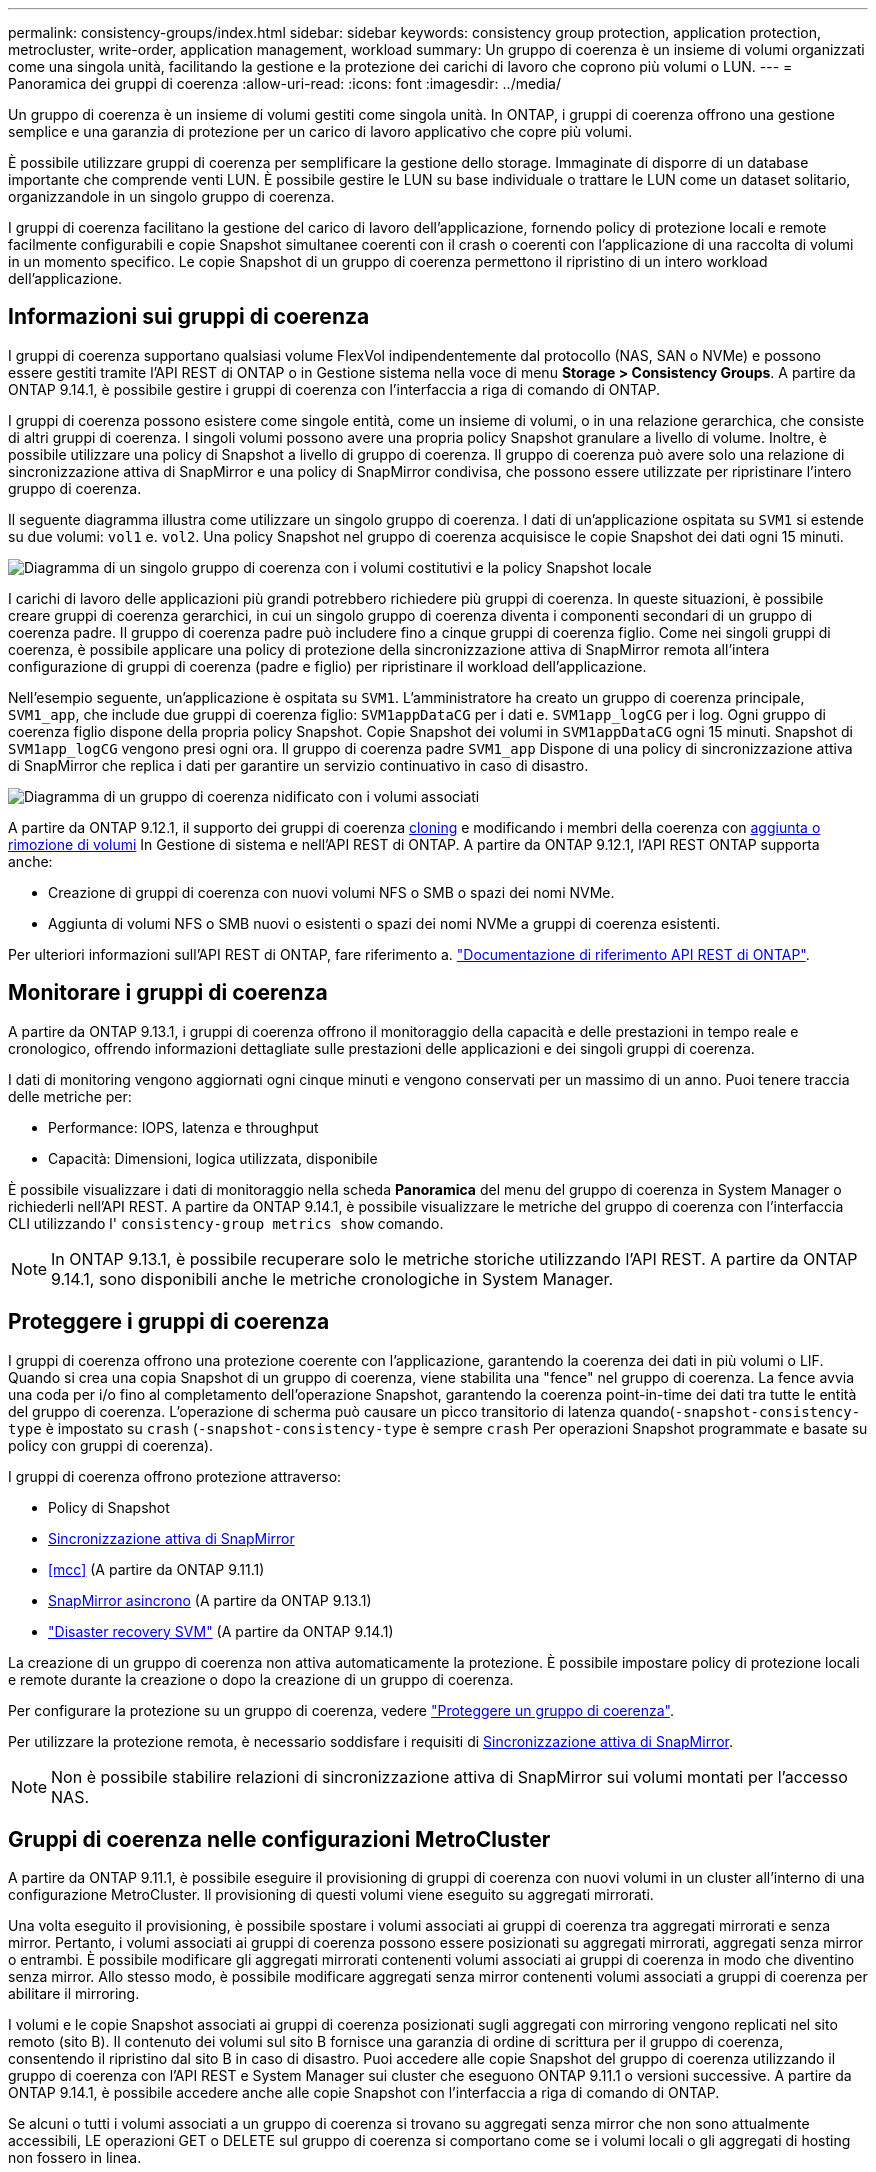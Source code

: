 ---
permalink: consistency-groups/index.html 
sidebar: sidebar 
keywords: consistency group protection, application protection, metrocluster, write-order, application management, workload 
summary: Un gruppo di coerenza è un insieme di volumi organizzati come una singola unità, facilitando la gestione e la protezione dei carichi di lavoro che coprono più volumi o LUN. 
---
= Panoramica dei gruppi di coerenza
:allow-uri-read: 
:icons: font
:imagesdir: ../media/


[role="lead"]
Un gruppo di coerenza è un insieme di volumi gestiti come singola unità. In ONTAP, i gruppi di coerenza offrono una gestione semplice e una garanzia di protezione per un carico di lavoro applicativo che copre più volumi.

È possibile utilizzare gruppi di coerenza per semplificare la gestione dello storage. Immaginate di disporre di un database importante che comprende venti LUN. È possibile gestire le LUN su base individuale o trattare le LUN come un dataset solitario, organizzandole in un singolo gruppo di coerenza.

I gruppi di coerenza facilitano la gestione del carico di lavoro dell'applicazione, fornendo policy di protezione locali e remote facilmente configurabili e copie Snapshot simultanee coerenti con il crash o coerenti con l'applicazione di una raccolta di volumi in un momento specifico. Le copie Snapshot di un gruppo di coerenza permettono il ripristino di un intero workload dell'applicazione.



== Informazioni sui gruppi di coerenza

I gruppi di coerenza supportano qualsiasi volume FlexVol indipendentemente dal protocollo (NAS, SAN o NVMe) e possono essere gestiti tramite l'API REST di ONTAP o in Gestione sistema nella voce di menu *Storage > Consistency Groups*. A partire da ONTAP 9.14.1, è possibile gestire i gruppi di coerenza con l'interfaccia a riga di comando di ONTAP.

I gruppi di coerenza possono esistere come singole entità, come un insieme di volumi, o in una relazione gerarchica, che consiste di altri gruppi di coerenza. I singoli volumi possono avere una propria policy Snapshot granulare a livello di volume. Inoltre, è possibile utilizzare una policy di Snapshot a livello di gruppo di coerenza. Il gruppo di coerenza può avere solo una relazione di sincronizzazione attiva di SnapMirror e una policy di SnapMirror condivisa, che possono essere utilizzate per ripristinare l'intero gruppo di coerenza.

Il seguente diagramma illustra come utilizzare un singolo gruppo di coerenza. I dati di un'applicazione ospitata su `SVM1` si estende su due volumi: `vol1` e. `vol2`. Una policy Snapshot nel gruppo di coerenza acquisisce le copie Snapshot dei dati ogni 15 minuti.

image:../media/consistency-group-single-diagram.gif["Diagramma di un singolo gruppo di coerenza con i volumi costitutivi e la policy Snapshot locale"]

I carichi di lavoro delle applicazioni più grandi potrebbero richiedere più gruppi di coerenza. In queste situazioni, è possibile creare gruppi di coerenza gerarchici, in cui un singolo gruppo di coerenza diventa i componenti secondari di un gruppo di coerenza padre. Il gruppo di coerenza padre può includere fino a cinque gruppi di coerenza figlio. Come nei singoli gruppi di coerenza, è possibile applicare una policy di protezione della sincronizzazione attiva di SnapMirror remota all'intera configurazione di gruppi di coerenza (padre e figlio) per ripristinare il workload dell'applicazione.

Nell'esempio seguente, un'applicazione è ospitata su `SVM1`. L'amministratore ha creato un gruppo di coerenza principale, `SVM1_app`, che include due gruppi di coerenza figlio: `SVM1appDataCG` per i dati e. `SVM1app_logCG` per i log. Ogni gruppo di coerenza figlio dispone della propria policy Snapshot. Copie Snapshot dei volumi in `SVM1appDataCG` ogni 15 minuti. Snapshot di `SVM1app_logCG` vengono presi ogni ora. Il gruppo di coerenza padre `SVM1_app` Dispone di una policy di sincronizzazione attiva di SnapMirror che replica i dati per garantire un servizio continuativo in caso di disastro.

image:../media/consistency-group-nested-diagram.gif["Diagramma di un gruppo di coerenza nidificato con i volumi associati"]

A partire da ONTAP 9.12.1, il supporto dei gruppi di coerenza xref:clone-task.html[cloning] e modificando i membri della coerenza con xref:modify-task.html[aggiunta o rimozione di volumi] In Gestione di sistema e nell'API REST di ONTAP. A partire da ONTAP 9.12.1, l'API REST ONTAP supporta anche:

* Creazione di gruppi di coerenza con nuovi volumi NFS o SMB o spazi dei nomi NVMe.
* Aggiunta di volumi NFS o SMB nuovi o esistenti o spazi dei nomi NVMe a gruppi di coerenza esistenti.


Per ulteriori informazioni sull'API REST di ONTAP, fare riferimento a. https://docs.netapp.com/us-en/ontap-automation/reference/api_reference.html#access-a-copy-of-the-ontap-rest-api-reference-documentation["Documentazione di riferimento API REST di ONTAP"].



== Monitorare i gruppi di coerenza

A partire da ONTAP 9.13.1, i gruppi di coerenza offrono il monitoraggio della capacità e delle prestazioni in tempo reale e cronologico, offrendo informazioni dettagliate sulle prestazioni delle applicazioni e dei singoli gruppi di coerenza.

I dati di monitoring vengono aggiornati ogni cinque minuti e vengono conservati per un massimo di un anno. Puoi tenere traccia delle metriche per:

* Performance: IOPS, latenza e throughput
* Capacità: Dimensioni, logica utilizzata, disponibile


È possibile visualizzare i dati di monitoraggio nella scheda **Panoramica** del menu del gruppo di coerenza in System Manager o richiederli nell'API REST. A partire da ONTAP 9.14.1, è possibile visualizzare le metriche del gruppo di coerenza con l'interfaccia CLI utilizzando l' `consistency-group metrics show` comando.


NOTE: In ONTAP 9.13.1, è possibile recuperare solo le metriche storiche utilizzando l'API REST. A partire da ONTAP 9.14.1, sono disponibili anche le metriche cronologiche in System Manager.



== Proteggere i gruppi di coerenza

I gruppi di coerenza offrono una protezione coerente con l'applicazione, garantendo la coerenza dei dati in più volumi o LIF. Quando si crea una copia Snapshot di un gruppo di coerenza, viene stabilita una "fence" nel gruppo di coerenza. La fence avvia una coda per i/o fino al completamento dell'operazione Snapshot, garantendo la coerenza point-in-time dei dati tra tutte le entità del gruppo di coerenza. L'operazione di scherma può causare un picco transitorio di latenza quando(`-snapshot-consistency-type` è impostato su `crash` (`-snapshot-consistency-type` è sempre `crash` Per operazioni Snapshot programmate e basate su policy con gruppi di coerenza).

I gruppi di coerenza offrono protezione attraverso:

* Policy di Snapshot
* xref:../snapmirror-active-sync/index.html[Sincronizzazione attiva di SnapMirror]
* <<mcc>> (A partire da ONTAP 9.11.1)
* xref:../data-protection/snapmirror-disaster-recovery-concept.html[SnapMirror asincrono] (A partire da ONTAP 9.13.1)
* link:../data-protection/snapmirror-svm-replication-concept.html["Disaster recovery SVM"] (A partire da ONTAP 9.14.1)


La creazione di un gruppo di coerenza non attiva automaticamente la protezione. È possibile impostare policy di protezione locali e remote durante la creazione o dopo la creazione di un gruppo di coerenza.

Per configurare la protezione su un gruppo di coerenza, vedere link:protect-task.html["Proteggere un gruppo di coerenza"].

Per utilizzare la protezione remota, è necessario soddisfare i requisiti di xref:../snapmirror-active-sync/prerequisites-reference.html[Sincronizzazione attiva di SnapMirror].


NOTE: Non è possibile stabilire relazioni di sincronizzazione attiva di SnapMirror sui volumi montati per l'accesso NAS.



== Gruppi di coerenza nelle configurazioni MetroCluster

A partire da ONTAP 9.11.1, è possibile eseguire il provisioning di gruppi di coerenza con nuovi volumi in un cluster all'interno di una configurazione MetroCluster. Il provisioning di questi volumi viene eseguito su aggregati mirrorati.

Una volta eseguito il provisioning, è possibile spostare i volumi associati ai gruppi di coerenza tra aggregati mirrorati e senza mirror. Pertanto, i volumi associati ai gruppi di coerenza possono essere posizionati su aggregati mirrorati, aggregati senza mirror o entrambi. È possibile modificare gli aggregati mirrorati contenenti volumi associati ai gruppi di coerenza in modo che diventino senza mirror. Allo stesso modo, è possibile modificare aggregati senza mirror contenenti volumi associati a gruppi di coerenza per abilitare il mirroring.

I volumi e le copie Snapshot associati ai gruppi di coerenza posizionati sugli aggregati con mirroring vengono replicati nel sito remoto (sito B). Il contenuto dei volumi sul sito B fornisce una garanzia di ordine di scrittura per il gruppo di coerenza, consentendo il ripristino dal sito B in caso di disastro. Puoi accedere alle copie Snapshot del gruppo di coerenza utilizzando il gruppo di coerenza con l'API REST e System Manager sui cluster che eseguono ONTAP 9.11.1 o versioni successive. A partire da ONTAP 9.14.1, è possibile accedere anche alle copie Snapshot con l'interfaccia a riga di comando di ONTAP.

Se alcuni o tutti i volumi associati a un gruppo di coerenza si trovano su aggregati senza mirror che non sono attualmente accessibili, LE operazioni GET o DELETE sul gruppo di coerenza si comportano come se i volumi locali o gli aggregati di hosting non fossero in linea.



=== Configurazioni di gruppi di coerenza per la replica

Se il sito B esegue ONTAP 9.10.1 o versioni precedenti, solo i volumi associati ai gruppi di coerenza situati negli aggregati mirrorati vengono replicati nel sito B. Le configurazioni dei gruppi di coerenza vengono replicate solo nel sito B, se entrambi i siti eseguono ONTAP 9.11.1 o versione successiva. Dopo l'aggiornamento del sito B a ONTAP 9.11.1, i dati per i gruppi di coerenza sul sito A che hanno tutti i volumi associati posizionati su aggregati mirrorati vengono replicati nel sito B.


NOTE: Si consiglia di mantenere almeno il 20% di spazio libero per gli aggregati con mirroring, per performance e disponibilità dello storage ottimali. Sebbene il suggerimento sia del 10% per gli aggregati non speculari, il 10% di spazio aggiuntivo può essere utilizzato dal filesystem per assorbire le modifiche incrementali. I cambiamenti incrementali aumentano l'utilizzo dello spazio per gli aggregati con mirroring grazie all'architettura copy-on-write basata su Snapshot di ONTAP. Il mancato rispetto di queste Best practice può avere un impatto negativo sulle prestazioni.



== Considerazioni sull'upgrade

Durante l'aggiornamento a ONTAP 9.10.1 o versione successiva, gruppi di continuità creati con SnapMirror Active Sync (precedentemente noto come SnapMirror Business Continuity) in ONTAP 9,8 e 9.9.1 vengono aggiornati automaticamente e diventano gestibili in *archiviazione > gruppi di coerenza* in Gestione sistema o nell'API REST ONTAP per ulteriori informazioni sull'aggiornamento da ONTAP 9,8 o 9,9.1, vedere link:../snapmirror-active-sync/upgrade-revert-task.html["Considerazioni sull'aggiornamento e sull'indirizzamento della sincronizzazione attiva di SnapMirror"].

Le copie Snapshot del gruppo di coerenza create nell'API REST possono essere gestite tramite l'interfaccia del Gruppo di coerenza di System Manager e tramite gli endpoint delle API REST del gruppo di coerenza. A partire da ONTAP 9.14.1, è possibile gestire anche gli Snapshot del gruppo di coerenza con l'interfaccia a riga di comando di ONTAP.


NOTE: Copie Snapshot create con i comandi ONTAPI `cg-start` e. `cg-commit` Sono riconosciuti come Snapshot del gruppo di coerenza e pertanto non possono essere gestiti tramite l'interfaccia del gruppo di coerenza di System Manager o gli endpoint del gruppo di coerenza nell'API REST di ONTAP. A partire da ONTAP 9.14.1, queste copie Snapshot possono essere mirrorati sul volume di destinazione, se si sta utilizzando una policy asincrona di SnapMirror. Per ulteriori informazioni, vedere xref:protect-task.html#configure-snapmirror-asynchronous[Configurazione asincrona di SnapMirror].



== Funzionalità supportate dalla release

[cols="3,1,1,1,1,1,1"]
|===
|  | ONTAP 9.15.1 | ONTAP 9.14.1 | ONTAP 9.13.1 | ONTAP 9.12.1 | ONTAP 9.11.1 | ONTAP 9.10.1 


| Gruppi di coerenza gerarchica | ✓ | ✓ | ✓ | ✓ | ✓ | ✓ 


| Protezione locale con copie Snapshot | ✓ | ✓ | ✓ | ✓ | ✓ | ✓ 


| Sincronizzazione attiva di SnapMirror | ✓ | ✓ | ✓ | ✓ | ✓ | ✓ 


| Supporto MetroCluster | ✓ | ✓ | ✓ | ✓ | ✓ |  


| Commit bifase (solo API REST) | ✓ | ✓ | ✓ | ✓ | ✓ |  


| Tag di applicazioni e componenti | ✓ | ✓ | ✓ | ✓ |  |  


| Clonare i gruppi di coerenza | ✓ | ✓ | ✓ | ✓ |  |  


| Aggiungere e rimuovere volumi | ✓ | ✓ | ✓ | ✓ |  |  


| Crea CGS con nuovi volumi NAS | ✓ | ✓ | ✓ | Solo API REST |  |  


| Crea CGS con i nuovi NVMe Namespace | ✓ | ✓ | ✓ | Solo API REST |  |  


| Spostare i volumi tra i gruppi di coerenza figlio | ✓ | ✓ | ✓ |  |  |  


| Modificare la geometria del gruppo di coerenza | ✓ | ✓ | ✓ |  |  |  


| Monitoraggio | ✓ | ✓ | ✓ |  |  |  


| SnapMirror asincrono (solo singoli gruppi di coerenza) | ✓ | ✓ | ✓ |  |  |  


| Disaster recovery SVM (solo gruppi di coerenza singoli) | ✓ | ✓ |  |  |  |  


| Supporto CLI | ✓ | ✓ |  |  |  |  
|===


== Scopri di più sui gruppi di coerenza

video::j0jfXDcdyzE[youtube,width=848,height=480]
.Ulteriori informazioni
* link:https://docs.netapp.com/us-en/ontap-automation/["Documentazione sull'automazione ONTAP"^]
* xref:../snapmirror-active-sync/index.html[Sincronizzazione attiva di SnapMirror]
* xref:../data-protection/snapmirror-disaster-recovery-concept.html[Elementi di base del disaster recovery asincrono di SnapMirror]
* link:https://docs.netapp.com/us-en/ontap-metrocluster/["Documentazione MetroCluster"]

